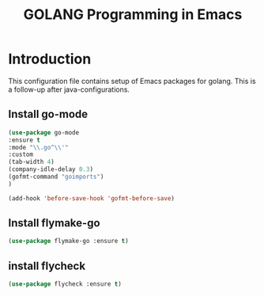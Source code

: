 #+TITLE: GOLANG Programming in Emacs
* Introduction
  This configuration file contains setup of Emacs packages for golang. This is a follow-up after java-configurations. 

** Install go-mode

#+begin_src emacs-lisp
(use-package go-mode
:ensure t
:mode "\\.go^\\'"
:custom
(tab-width 4)
(company-idle-delay 0.3)
(gofmt-command "goimports")
)

(add-hook 'before-save-hook 'gofmt-before-save)
   #+end_src

** Install flymake-go
#+begin_src emacs-lisp
(use-package flymake-go :ensure t)
#+end_src

** install flycheck

#+begin_src emacs-lisp
(use-package flycheck :ensure t)
#+end_src
